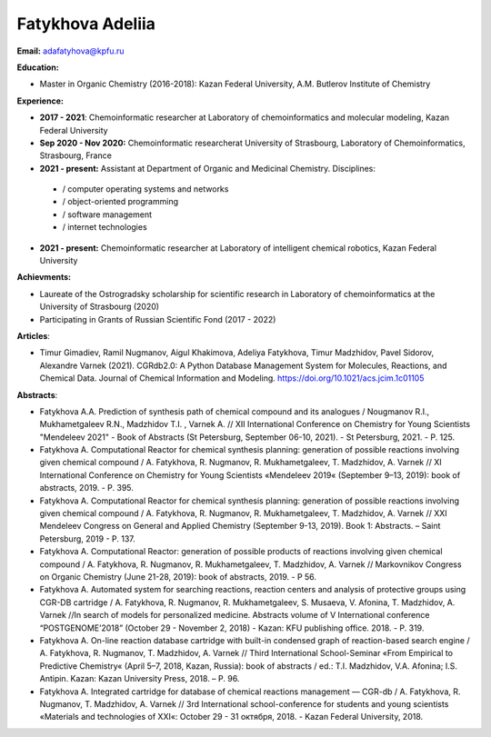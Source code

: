 .. _adelia:

****************
Fatykhova Adeliia
****************
.. image:: imgs/fatykhova.jpg
    :width: 200

**Email:** adafatyhova@kpfu.ru

**Education:**

* Master in Organic Chemistry (2016-2018): Kazan Federal University, A.M. Butlerov Institute of Chemistry

**Experience:**

* **2017 - 2021**: Chemoinformatic researcher at Laboratory of chemoinformatics and molecular modeling, Kazan Federal University

* **Sep 2020 - Nov 2020:** Chemoinformatic researcherat University of Strasbourg, Laboratory of Chemoinformatics, Strasbourg, France

* **2021 - present:** Assistant at Department of Organic and Medicinal Chemistry.  Disciplines:
 * / computer operating systems and networks
 * / object-oriented programming
 * / software management
 * / internet technologies

* **2021 - present:** Chemoinformatic researcher at Laboratory of intelligent chemical robotics, Kazan Federal University

**Achievments:**

* Laureate of the Ostrogradsky scholarship for scientific research in Laboratory of chemoinformatics at the University of Strasbourg (2020)
* Participating in Grants of Russian Scientific Fond (2017 - 2022)

**Articles**:

* Timur Gimadiev, Ramil Nugmanov, Aigul Khakimova, Adeliya Fatykhova, Timur Madzhidov, Pavel Sidorov, Alexandre Varnek (2021). CGRdb2.0: A Python Database Management System for Molecules, Reactions, and Chemical Data. Journal of Chemical Information and Modeling. https://doi.org/10.1021/acs.jcim.1c01105

**Abstracts**:

* Fatykhova A.A. Prediction of synthesis path of chemical compound and its analogues /  Nougmanov R.I., Mukhametgaleev R.N., Madzhidov T.I. , Varnek A. // XII International Conference on Chemistry for Young Scientists "Mendeleev 2021" - Book of Abstracts (St Petersburg, September 06-10, 2021). - St Petersburg, 2021. - P. 125.

* Fatykhova A. Computational Reactor for chemical synthesis planning: generation of possible reactions involving given chemical compound / A. Fatykhova, R. Nugmanov, R. Mukhametgaleev, T. Madzhidov, A. Varnek // XI International Conference on Chemistry for Young Scientists «Mendeleev 2019« (September 9–13, 2019): book of abstracts, 2019. - P. 395.

* Fatykhova A. Computational Reactor for chemical synthesis planning: generation of possible reactions involving given chemical compound / A. Fatykhova, R. Nugmanov, R. Mukhametgaleev, T. Madzhidov, A. Varnek // XXI Mendeleev Congress on General and Applied Chemistry (September 9-13, 2019). Book 1: Abstracts. – Saint Petersburg, 2019 - P. 137.

* Fatykhova A. Computational Reactor: generation of possible products of reactions involving given chemical compound / A. Fatykhova, R. Nugmanov, R. Mukhametgaleev, T. Madzhidov, A. Varnek // Markovnikov Congress on Organic Chemistry (June 21-28, 2019): book of abstracts, 2019. - P 56.

* Fatykhova A. Automated system for searching reactions, reaction centers and analysis of protective groups using CGR-DB cartridge / A. Fatykhova, R. Nugmanov, R. Mukhametgaleev, S. Musaeva, V. Afonina, T. Madzhidov, A. Varnek //In search of models for personalized medicine. Abstracts volume of V International conference “POSTGENOME’2018” (October 29 - November 2, 2018) - Kazan: KFU publishing office. 2018. - P. 319.

* Fatykhova A. On-line reaction database cartridge with built-in condensed graph of reaction-based search engine / A. Fatykhova, R. Nugmanov, T. Madzhidov, A. Varnek // Third International School-Seminar «From Empirical to Predictive Chemistry« (April 5–7, 2018, Kazan, Russia): book of abstracts / ed.: T.I. Madzhidov, V.A. Afonina; I.S. Antipin. Kazan: Kazan University Press, 2018. –  P. 96.

* Fatykhova A. Integrated cartridge for database of chemical reactions management — CGR-db /  A. Fatykhova, R. Nugmanov, T. Madzhidov, A. Varnek // 3rd International school-conference for students and young scientists «Materials and technologies of XXI«: October 29 - 31 октября, 2018. - Kazan Federal University, 2018.

